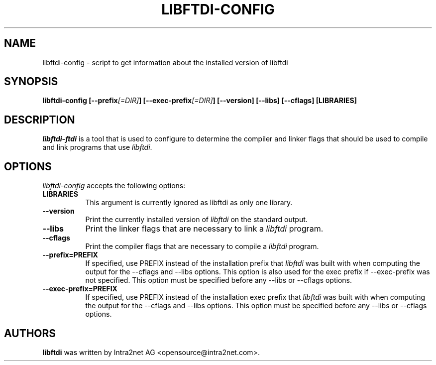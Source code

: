.TH LIBFTDI-CONFIG 1 "March 29, 2004"
.SH NAME
libftdi-config - script to get information about the installed version of libftdi
.SH SYNOPSIS
.B  libftdi-config [\-\-prefix\fI[=DIR]\fP] [\-\-exec\-prefix\fI[=DIR]\fP] [\-\-version] [\-\-libs] [\-\-cflags] [LIBRARIES]
.SH DESCRIPTION
.PP
\fIlibftdi-ftdi\fP is a tool that is used to configure to determine
the compiler and linker flags that should be used to compile
and link programs that use \fIlibftdi\fP. 
.
.SH OPTIONS
\fIlibftdi-config\fP accepts the following options:
.TP 8
.B  LIBRARIES
This argument is currently ignored as libftdi as only one library.
.TP 8
.B  \-\-version
Print the currently installed version of \fIlibftdi\fP on the standard output.
.TP 8
.B  \-\-libs
Print the linker flags that are necessary to link a \fIlibftdi\fP program.
.TP 8
.B  \-\-cflags
Print the compiler flags that are necessary to compile a \fIlibftdi\fP program.
.TP 8
.B  \-\-prefix=PREFIX
If specified, use PREFIX instead of the installation prefix that \fIlibftdi\fP
was built with when computing the output for the \-\-cflags and
\-\-libs options. This option is also used for the exec prefix
if \-\-exec\-prefix was not specified. This option must be specified
before any \-\-libs or \-\-cflags options.
.TP 8
.B  \-\-exec\-prefix=PREFIX
If specified, use PREFIX instead of the installation exec prefix that
\fIlibftdi\fP was built with when computing the output for the \-\-cflags
and \-\-libs options.  This option must be specified before any
\-\-libs or \-\-cflags options.
.SH AUTHORS
.B libftdi 
was written by Intra2net AG <opensource@intra2net.com>.
